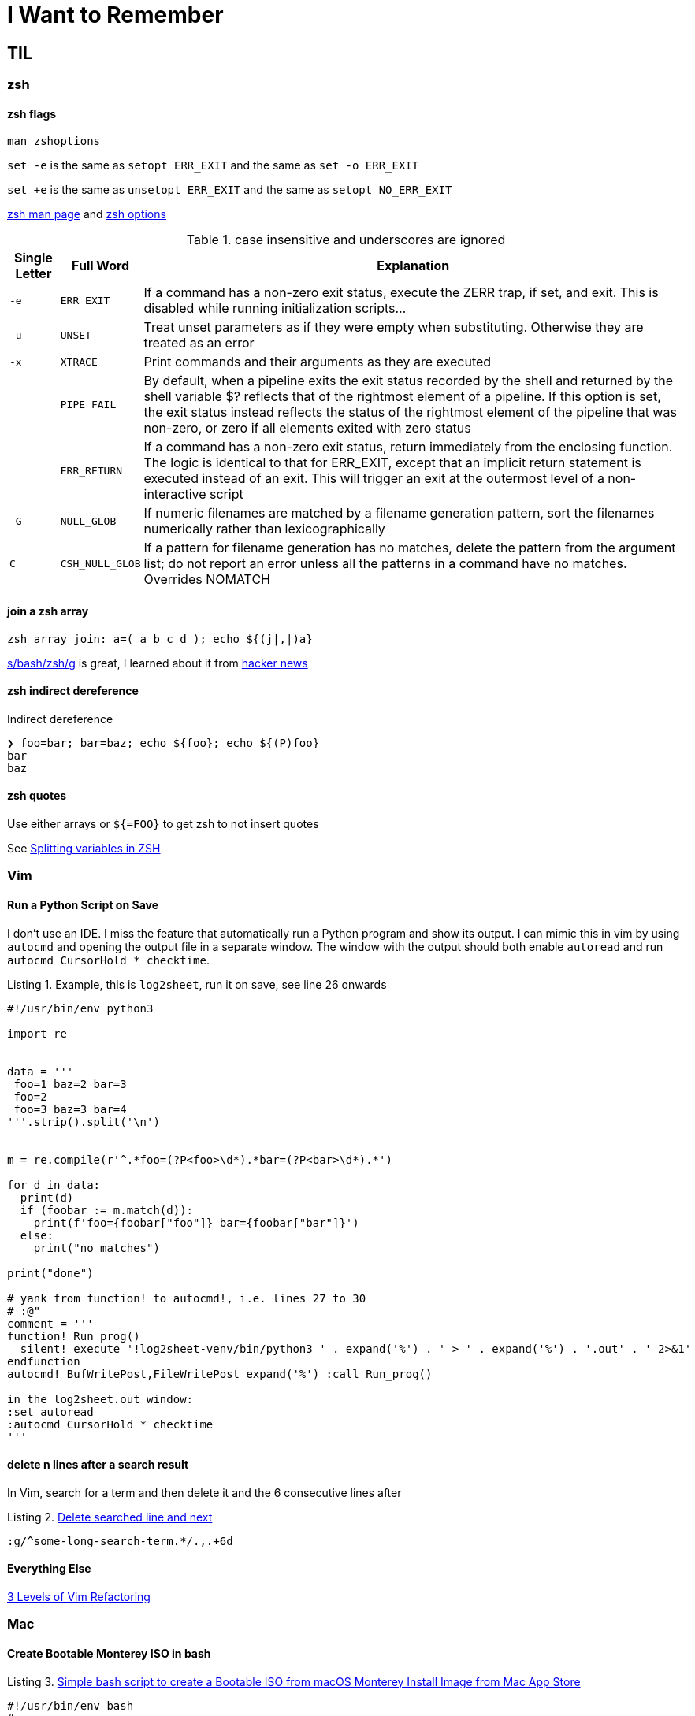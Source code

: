I Want to Remember
==================
:description: Q&A with myself, that is, I look up something useful and then forget about it until I need it again
:max-width: 100%
:nofooter:
:!version-label:
:icons: font
:listing-caption: Listing
:source-highlighter: pygments
:!sectlinks:
:copycss:
// :stylesheet: asciidoc-template.css


== TIL

=== zsh

==== zsh flags

`man zshoptions`

`set -e` is the same as `setopt ERR_EXIT` and the same as `set -o ERR_EXIT`

`set +e` is the same as `unsetopt ERR_EXIT` and the same as `setopt NO_ERR_EXIT`

https://linux.die.net/man/1/zshoptions[zsh man page] and https://zsh.sourceforge.io/Doc/Release/Options.html[zsh options]

.case insensitive and underscores are ignored
[%autowidth]
|===
|Single Letter|Full Word| Explanation

|`-e`
|`ERR_EXIT`
|If a command has a non-zero exit status, execute the ZERR trap, if set, and exit. This is disabled while running initialization scripts...

|`-u`
|`UNSET`
|Treat unset parameters as if they were empty when substituting. Otherwise they are treated as an error

|`-x`
|`XTRACE`
|Print commands and their arguments as they are executed

|
|`PIPE_FAIL`
|By default, when a pipeline exits the exit status recorded by the shell and returned by the shell variable $? reflects that of the rightmost element of a pipeline. If this option is set, the exit status instead reflects the status of the rightmost element of the pipeline that was non-zero, or zero if all elements exited with zero status

|
|`ERR_RETURN`
|If a command has a non-zero exit status, return immediately from the enclosing function. The logic is identical to that for ERR_EXIT, except that an implicit return statement is executed instead of an exit. This will trigger an exit at the outermost level of a non-interactive script

|`-G`
|`NULL_GLOB`
|If numeric filenames are matched by a filename generation pattern, sort the filenames numerically rather than lexicographically

|`C`
|`CSH_NULL_GLOB`
|If a pattern for filename generation has no matches, delete the pattern from the argument list; do not report an error unless all the patterns in a command have no matches. Overrides NOMATCH
|===


==== join a zsh array

```
zsh array join: a=( a b c d ); echo ${(j|,|)a}
```

https://www.arp242.net/why-zsh.html[s/bash/zsh/g] is great, I learned about it from https://news.ycombinator.com/item?id=28927966[hacker news]


==== zsh indirect dereference

Indirect dereference
```
❯ foo=bar; bar=baz; echo ${foo}; echo ${(P)foo}
bar
baz
```


==== zsh quotes

Use either arrays or `${=FOO}` to get zsh to not insert quotes

See https://unix.stackexchange.com/questions/19530/expanding-variables-in-zsh[Splitting variables in ZSH]


=== Vim

==== Run a Python Script on Save

I don't use an IDE. I miss the feature that automatically run a Python program and show its output. I can mimic this in vim by using `autocmd` and opening the output file in a separate window.
The window with the output should both enable `autoread` and run `autocmd CursorHold * checktime`.

.Example, this is `log2sheet`, run it on save, see line 26 onwards
[source,python,linenums]
----
#!/usr/bin/env python3

import re


data = '''
 foo=1 baz=2 bar=3
 foo=2
 foo=3 baz=3 bar=4
'''.strip().split('\n')


m = re.compile(r'^.*foo=(?P<foo>\d*).*bar=(?P<bar>\d*).*')

for d in data:
  print(d)
  if (foobar := m.match(d)):
    print(f'foo={foobar["foo"]} bar={foobar["bar"]}')
  else:
    print("no matches")

print("done")

# yank from function! to autocmd!, i.e. lines 27 to 30
# :@"
comment = '''
function! Run_prog()
  silent! execute '!log2sheet-venv/bin/python3 ' . expand('%') . ' > ' . expand('%') . '.out' . ' 2>&1'
endfunction
autocmd! BufWritePost,FileWritePost expand('%') :call Run_prog()

in the log2sheet.out window:
:set autoread
:autocmd CursorHold * checktime
'''
----

==== delete n lines after a search result

In Vim, search for a term and then delete it and the 6 consecutive lines after

.https://vi.stackexchange.com/questions/8504/how-to-delete-searched-line-and-next[Delete searched line and next]
[CODE]
-----
:g/^some-long-search-term.*/.,.+6d
-----

==== Everything Else

https://www.youtube.com/watch?v=oQB8lYUZtrY[3 Levels of Vim Refactoring]


=== Mac

==== Create Bootable Monterey ISO in bash

.https://gist.github.com/julianxhokaxhiu/d26a8974eb0d723285c6b06c99d7207e[Simple bash script to create a Bootable ISO from macOS Monterey Install Image from Mac App Store]
[CODE]
-----
#!/usr/bin/env bash
#===========================================================================
# Works only with the official image available in the Mac App Store.
# Make sure you download the official installer before running this script.
#===========================================================================

# Change this at your desire. Sometimes this works out of the box, sometimes not.
# Default size: ~16 GB
DISK_SIZE="15361m"

#===========================================================================

hdiutil create -o /tmp/Monterey.cdr -size $DISK_SIZE -layout SPUD -fs HFS+J
hdiutil attach /tmp/Monterey.cdr.dmg -noverify -mountpoint /Volumes/install_build
sudo "/Applications/Install macOS Monterey.app/Contents/Resources/createinstallmedia"  --volume /Volumes/install_build --nointeraction
hdiutil detach "/Volumes/Shared Support"
hdiutil detach "/Volumes/Install macOS Monterey"
hdiutil convert /tmp/Monterey.cdr.dmg -format UDTO -o /tmp/Monterey.iso
mv /tmp/Monterey.iso.cdr ~/Desktop/Monterey.iso
rm /tmp/Monterey.cdr.dmg
-----


=== Python

==== relative imports

https://stackoverflow.com/questions/14132789/relative-imports-for-the-billionth-time?rq=1[Relative imports for the billionth time] for the next time I need to do this


=== Ubuntu

I like Ubuntu "minimal". Do not `unminimize` though. Instead,

. nuke `/etc/dpkg/dpkgs.cfd.d/excludes`
. read `/usr/bin/unminimize` for nuggets like `dpkg-divert` and `dpkg --verify`
. `sudo apt install --reinstall man manpages manpages-posix man-db vim ...`
. `sudo mandb -c`
. maybe nuke entries in `/etc/update-motd.d/`

`unminimize` will install a lot, even snap.


=== VMWare

==== VSphere

===== VM Network Security

On a host with ESXi 8.0.3, it took me a while to find where to set the security policy (e.g. "Promiscuous mode", "Mac address changes", "Forged transmits") for the "VM Network".
In VCenter, start with the ESX, click "Configure", then under "Networking" select "Virtual switches", then select (in my case) "vSwitch0".
Then click the three vertical dots next to "VM Network" click "Edit Settings" and then "Security".

==== ESXi

===== Updating ESXi to a new version via CLI

. download zip file from vmware portal
. upload zip file to local storage on the esxi host
. on th esxi host, invoke:
```
esxcli software sources profile list -d /vmfs/volumes/datastore path where zip file is saved/VMware ESXI update.zip
```
* This will list two lines, choose the standard one in the left column
* Then the following, where <standard> is the copied and pasted from the previous step, and the -d path is the full path to the .zip
```
esxcli software profile update -p <-Standard> -d /vmfs/volumes/<zip file path>
```


===== Run `esxcli` Remotely

* https://www.nakivo.com/blog/most-useful-esxcli-esxi-shell-commands-vmware-environment/[esxcli can be installed and run from a remote host]


===== Portgroup, Private storage virtual switch, Private storage port group, vmk1

From the ESXi web page UI:

. create a virtual switch
.. `vmnic1`
. create a port group
. create a VMKernel NIC
.. `vmk1`
.. static, follow IP settings from previous ESXi host
.. enable all the things

Go to vcenter, mount storage


=== Other

==== Lenovo Secure Boot

* physical presence must be asserted in order to enable secure boot mode
** cannot be enabled via BMC, use `ipmitool`
** `ipmitool -H some-esx-host.somedomain.com -U localadmin -P 'S00p3rP4sw04rd' -I lanplus raw 0x3a 0x7d 0x01`
** `ipmitool -H some-esx-host.somedomain.com -U localadmin -P 'S00p3rP4sw04rd' -I lanplus raw 0x3a 0x7d` to check whether it is asserted or not
** `ipmitool -H some-esx-host.somedomain.com -U localadmin -P 'S00p3rP4sw04rd' -I lanplus raw 0x3a 0x7d 0x00` to de-assert
** https://support.lenovo.com/us/en/solutions/ht503964-toggling-of-tpm-12-and-20-can-only-be-done-using-hardware-physical-presence-lenovo-system-x3850-x6-x3950-x6[Toggle TPM 1.2 2.0 SR650]
** ipmi and ssh to the bmc are enabled from the BMC controller page, click on "BMC Configuration" in the menu on the left, then click the "Network" item that opened up, then look for "Service Enablement and Port Assignment"
